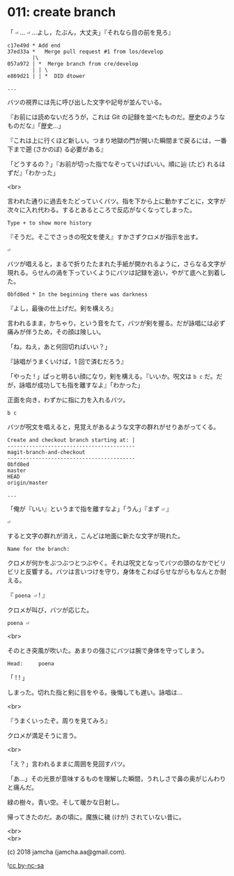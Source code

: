 #+OPTIONS: toc:nil
#+OPTIONS: \n:t
#+OPTIONS: ^:{}

* 011: create branch

  「 ~⏎~ … ~⏎~ …よし，たぶん，大丈夫」『それなら目の前を見ろ』

  #+BEGIN_SRC 
  c17e49d * Add end
  37ed33a *   Merge pull request #1 from los/develop
          |\
  057a972 | *  Merge branch from cre/develop
          | | \
  e869d21 | | *  DID dtower

  ...
  #+END_SRC

  バツの視界には先に呼び出した文字や記号が並んでいる。

  『お前には読めないだろうが，これは Git の記録を並べたものだ。歴史のようなものだな』「歴史…」

  『これは上に行くほど新しい。つまり地獄の門が開いた瞬間まで戻るには，一番下まで遡 (さかのぼ) る必要がある』

  「どうするの？」『お前が切った指でなぞっていけばいい。順に辿 (たど) れるはずだ』「わかった」

  <br>

  言われた通りに過去をたどっていくバツ。指を下から上に動かすごとに，文字が次々に入れ代わる。するとあるところで反応がなくなってしまった。

  #+BEGIN_SRC 
  Type + to show more history
  #+END_SRC

  『そうだ。そこでさっきの呪文を使え』すかさずクロメが指示を出す。

  #+BEGIN_SRC 
  ⏎
  #+END_SRC

  バツが唱えると，まるで折りたたまれた手紙が開かれるように，さらなる文字が現れる。らせんの渦を下っていくようにバツは記録を追い，やがて底へと到着した。

  #+BEGIN_SRC 
  0bfd8ed * In the beginning there was darkness
  #+END_SRC

  『よし，最後の仕上げだ。剣を構えろ』

  言われるまま，かちゃり，という音をたて，バツが剣を握る。だが詠唱には必ず痛みが伴うため，その顔は険しい。

  「ね，ねえ，あと何回切ればいい？」

  『詠唱がうまくいけば，1 回で済むだろう』

  「やった ! 」ぱっと明るい顔になり，剣を構える。『いいか。呪文は ~b c~ だ。だが，詠唱が成功しても指を離すなよ』「わかった」

  正面を向き，わずかに指に力を入れるバツ。

  #+BEGIN_SRC 
  b c
  #+END_SRC

  バツが呪文を唱えると，見覚えがあるような文字の群れがせりあがってくる。

  #+BEGIN_SRC 
  Create and checkout branch starting at: |
  -----------------------------------------
  magit-branch-and-checkout
  -----------------------------------------
  0bfd8ed
  master
  HEAD
  origin/master

  ...
  #+END_SRC

  「俺が『いい』というまで指を離すなよ」「うん」『まず ~⏎~ 』

  #+BEGIN_SRC 
  ⏎
  #+END_SRC

  すると文字の群れが消え，こんどは地面に新たな文字が現れた。

  #+BEGIN_SRC 
  Name for the branch: 
  #+END_SRC

  クロメが何かをぶつぶつとつぶやく。それは呪文となってバツの頭のなかでビリビリと反響する。バツは言いつけを守り，身体をこわばらせながらもなんとか耐える。

  『 ~poena ⏎~ ! 』

  クロメが叫び，バツが応じた。

  #+BEGIN_SRC 
  poena ⏎
  #+END_SRC

  <br>

  そのとき突風が吹いた。あまりの強さにバツは腕で身体を守ってしまう。

  #+BEGIN_SRC 
  Head:     poena
  #+END_SRC

  「 ! ! 」

  しまった。切れた指と剣に目をやる。後悔しても遅い。詠唱は…

  <br>

  『うまくいったぞ。周りを見てみろ』

  クロメが満足そうに言う。

  <br>

  「え？」言われるままに周囲を見回すバツ。

  「あ…」その光景が意味するものを理解した瞬間，うれしさで鼻の奥がじんわりと痛んだ。

  緑の樹々。青い空。そして暖かな日射し。

  帰ってきたのだ。あの頃に。魔族に穢 (けが) されていない昔に。

  <br>
  <br>

  (c) 2018 jamcha (jamcha.aa@gmail.com).

  ![[https://i.creativecommons.org/l/by-nc-sa/4.0/88x31.png][cc by-nc-sa]]
